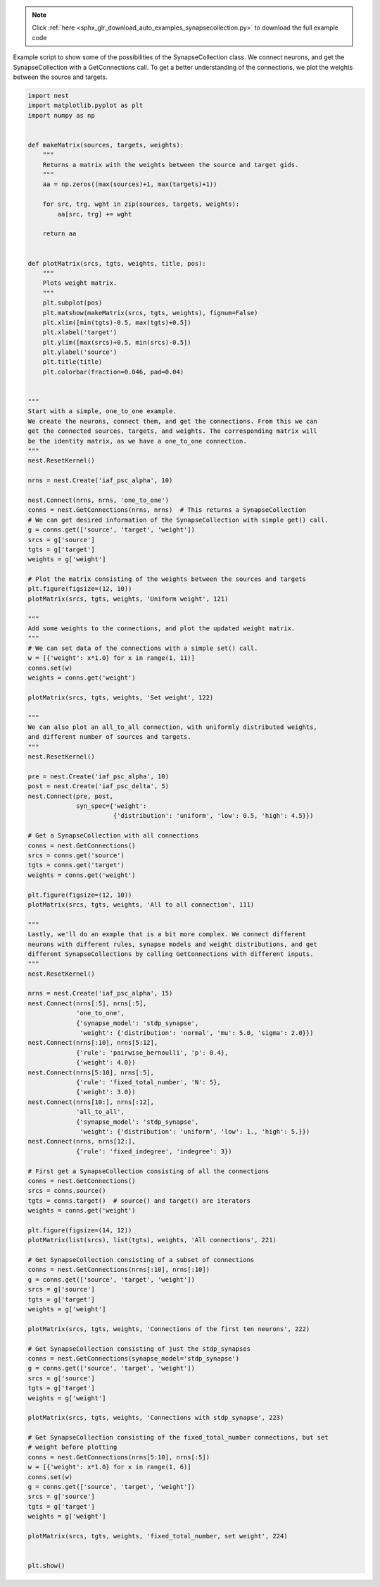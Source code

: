 .. note::
    :class: sphx-glr-download-link-note

    Click :ref:`here <sphx_glr_download_auto_examples_synapsecollection.py>` to download the full example code
.. rst-class:: sphx-glr-example-title

.. _sphx_glr_auto_examples_synapsecollection.py:


Example script to show some of the possibilities of the SynapseCollection class. We
connect neurons, and get the SynapseCollection with a GetConnections call. To get
a better understanding of the connections, we plot the weights between the
source and targets.


.. code-block:: default


    import nest
    import matplotlib.pyplot as plt
    import numpy as np


    def makeMatrix(sources, targets, weights):
        """
        Returns a matrix with the weights between the source and target gids.
        """
        aa = np.zeros((max(sources)+1, max(targets)+1))

        for src, trg, wght in zip(sources, targets, weights):
            aa[src, trg] += wght

        return aa


    def plotMatrix(srcs, tgts, weights, title, pos):
        """
        Plots weight matrix.
        """
        plt.subplot(pos)
        plt.matshow(makeMatrix(srcs, tgts, weights), fignum=False)
        plt.xlim([min(tgts)-0.5, max(tgts)+0.5])
        plt.xlabel('target')
        plt.ylim([max(srcs)+0.5, min(srcs)-0.5])
        plt.ylabel('source')
        plt.title(title)
        plt.colorbar(fraction=0.046, pad=0.04)


    """
    Start with a simple, one_to_one example.
    We create the neurons, connect them, and get the connections. From this we can
    get the connected sources, targets, and weights. The corresponding matrix will
    be the identity matrix, as we have a one_to_one connection.
    """
    nest.ResetKernel()

    nrns = nest.Create('iaf_psc_alpha', 10)

    nest.Connect(nrns, nrns, 'one_to_one')
    conns = nest.GetConnections(nrns, nrns)  # This returns a SynapseCollection
    # We can get desired information of the SynapseCollection with simple get() call.
    g = conns.get(['source', 'target', 'weight'])
    srcs = g['source']
    tgts = g['target']
    weights = g['weight']

    # Plot the matrix consisting of the weights between the sources and targets
    plt.figure(figsize=(12, 10))
    plotMatrix(srcs, tgts, weights, 'Uniform weight', 121)

    """
    Add some weights to the connections, and plot the updated weight matrix.
    """
    # We can set data of the connections with a simple set() call.
    w = [{'weight': x*1.0} for x in range(1, 11)]
    conns.set(w)
    weights = conns.get('weight')

    plotMatrix(srcs, tgts, weights, 'Set weight', 122)

    """
    We can also plot an all_to_all connection, with uniformly distributed weights,
    and different number of sources and targets.
    """
    nest.ResetKernel()

    pre = nest.Create('iaf_psc_alpha', 10)
    post = nest.Create('iaf_psc_delta', 5)
    nest.Connect(pre, post,
                 syn_spec={'weight':
                           {'distribution': 'uniform', 'low': 0.5, 'high': 4.5}})

    # Get a SynapseCollection with all connections
    conns = nest.GetConnections()
    srcs = conns.get('source')
    tgts = conns.get('target')
    weights = conns.get('weight')

    plt.figure(figsize=(12, 10))
    plotMatrix(srcs, tgts, weights, 'All to all connection', 111)

    """
    Lastly, we'll do an exmple that is a bit more complex. We connect different
    neurons with different rules, synapse models and weight distributions, and get
    different SynapseCollections by calling GetConnections with different inputs.
    """
    nest.ResetKernel()

    nrns = nest.Create('iaf_psc_alpha', 15)
    nest.Connect(nrns[:5], nrns[:5],
                 'one_to_one',
                 {'synapse_model': 'stdp_synapse',
                  'weight': {'distribution': 'normal', 'mu': 5.0, 'sigma': 2.0}})
    nest.Connect(nrns[:10], nrns[5:12],
                 {'rule': 'pairwise_bernoulli', 'p': 0.4},
                 {'weight': 4.0})
    nest.Connect(nrns[5:10], nrns[:5],
                 {'rule': 'fixed_total_number', 'N': 5},
                 {'weight': 3.0})
    nest.Connect(nrns[10:], nrns[:12],
                 'all_to_all',
                 {'synapse_model': 'stdp_synapse',
                  'weight': {'distribution': 'uniform', 'low': 1., 'high': 5.}})
    nest.Connect(nrns, nrns[12:],
                 {'rule': 'fixed_indegree', 'indegree': 3})

    # First get a SynapseCollection consisting of all the connections
    conns = nest.GetConnections()
    srcs = conns.source()
    tgts = conns.target()  # source() and target() are iterators
    weights = conns.get('weight')

    plt.figure(figsize=(14, 12))
    plotMatrix(list(srcs), list(tgts), weights, 'All connections', 221)

    # Get SynapseCollection consisting of a subset of connections
    conns = nest.GetConnections(nrns[:10], nrns[:10])
    g = conns.get(['source', 'target', 'weight'])
    srcs = g['source']
    tgts = g['target']
    weights = g['weight']

    plotMatrix(srcs, tgts, weights, 'Connections of the first ten neurons', 222)

    # Get SynapseCollection consisting of just the stdp_synapses
    conns = nest.GetConnections(synapse_model='stdp_synapse')
    g = conns.get(['source', 'target', 'weight'])
    srcs = g['source']
    tgts = g['target']
    weights = g['weight']

    plotMatrix(srcs, tgts, weights, 'Connections with stdp_synapse', 223)

    # Get SynapseCollection consisting of the fixed_total_number connections, but set
    # weight before plotting
    conns = nest.GetConnections(nrns[5:10], nrns[:5])
    w = [{'weight': x*1.0} for x in range(1, 6)]
    conns.set(w)
    g = conns.get(['source', 'target', 'weight'])
    srcs = g['source']
    tgts = g['target']
    weights = g['weight']

    plotMatrix(srcs, tgts, weights, 'fixed_total_number, set weight', 224)


    plt.show()


.. rst-class:: sphx-glr-timing

   **Total running time of the script:** ( 0 minutes  0.000 seconds)


.. _sphx_glr_download_auto_examples_synapsecollection.py:


.. only :: html

 .. container:: sphx-glr-footer
    :class: sphx-glr-footer-example



  .. container:: sphx-glr-download

     :download:`Download Python source code: synapsecollection.py <synapsecollection.py>`



  .. container:: sphx-glr-download

     :download:`Download Jupyter notebook: synapsecollection.ipynb <synapsecollection.ipynb>`


.. only:: html

 .. rst-class:: sphx-glr-signature

    `Gallery generated by Sphinx-Gallery <https://sphinx-gallery.github.io>`_
